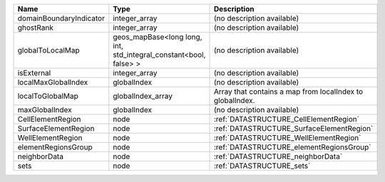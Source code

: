 

======================= ================================================================= ========================================================= 
Name                    Type                                                              Description                                               
======================= ================================================================= ========================================================= 
domainBoundaryIndicator integer_array                                                     (no description available)                                
ghostRank               integer_array                                                     (no description available)                                
globalToLocalMap        geos_mapBase<long long, int, std_integral_constant<bool, false> > (no description available)                                
isExternal              integer_array                                                     (no description available)                                
localMaxGlobalIndex     globalIndex                                                       (no description available)                                
localToGlobalMap        globalIndex_array                                                 Array that contains a map from localIndex to globalIndex. 
maxGlobalIndex          globalIndex                                                       (no description available)                                
CellElementRegion       node                                                              :ref:`DATASTRUCTURE_CellElementRegion`                    
SurfaceElementRegion    node                                                              :ref:`DATASTRUCTURE_SurfaceElementRegion`                 
WellElementRegion       node                                                              :ref:`DATASTRUCTURE_WellElementRegion`                    
elementRegionsGroup     node                                                              :ref:`DATASTRUCTURE_elementRegionsGroup`                  
neighborData            node                                                              :ref:`DATASTRUCTURE_neighborData`                         
sets                    node                                                              :ref:`DATASTRUCTURE_sets`                                 
======================= ================================================================= ========================================================= 


